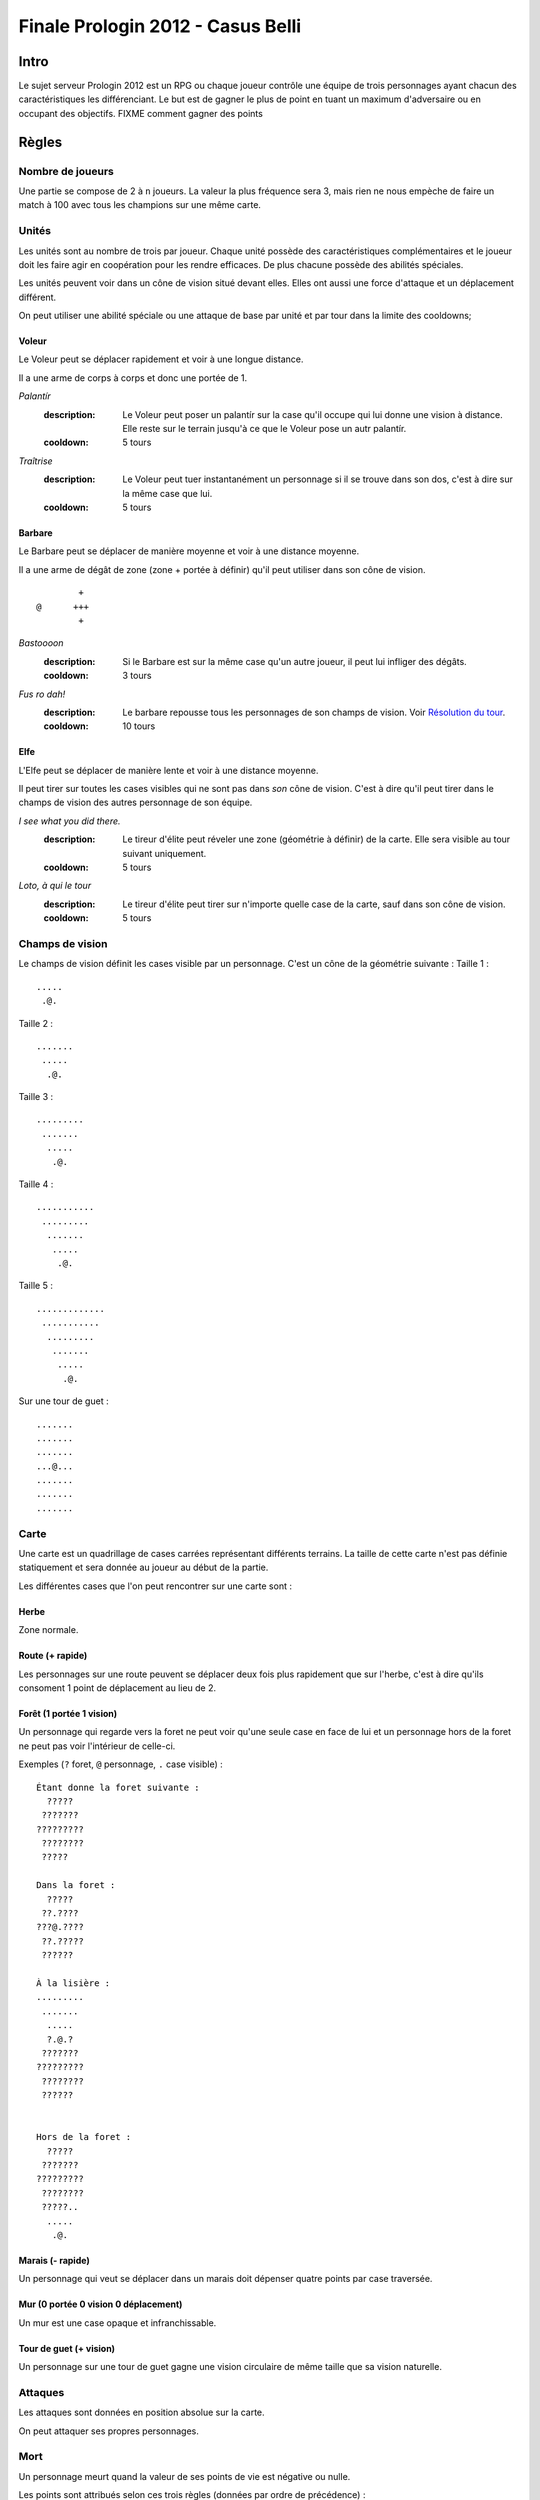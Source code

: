 ==================================
Finale Prologin 2012 - Casus Belli
==================================

-----
Intro
-----

Le sujet serveur Prologin 2012 est un RPG ou chaque joueur contrôle une équipe
de trois personnages ayant chacun des caractéristiques les différenciant. Le
but est de gagner le plus de point en tuant un maximum d'adversaire ou en
occupant des objectifs. FIXME comment gagner des points

------
Règles
------

Nombre de joueurs
=================

Une partie se compose de 2 à ``n`` joueurs. La valeur la plus fréquence sera 3,
mais rien ne nous empèche de faire un match à 100 avec tous les champions sur
une même carte.

Unités
======

Les unités sont au nombre de trois par joueur. Chaque unité possède des
caractéristiques complémentaires et le joueur doit les faire agir en
coopération pour les rendre efficaces. De plus chacune possède des abilités
spéciales.

Les unités peuvent voir dans un cône de vision situé devant elles. Elles ont
aussi une force d'attaque et un déplacement différent.

On peut utiliser une abilité spéciale ou une attaque de base par unité et par
tour dans la limite des cooldowns;

Voleur
------

Le Voleur peut se déplacer rapidement et voir à une longue distance.

Il a une arme de corps à corps et donc une portée de 1.

*Palantír*
  :description: Le Voleur peut poser un palantír sur la case qu'il occupe qui
    lui donne une vision à distance. Elle reste sur le terrain jusqu'à ce que
    le Voleur pose un autr palantír.
  :cooldown: 5 tours

*Traîtrise*
  :description: Le Voleur peut tuer instantanément un personnage si il se
    trouve dans son dos, c'est à dire sur la même case que lui.
  :cooldown: 5 tours

Barbare
-------

Le Barbare peut se déplacer de manière moyenne et voir à une distance moyenne.

Il a une arme de dégât de zone (zone + portée à définir) qu'il peut utiliser
dans son cône de vision.

::

          +
  @      +++
          +

*Bastoooon*
  :description: Si le Barbare est sur la même case qu'un autre joueur, il peut
    lui infliger des dégâts.
  :cooldown: 3 tours

*Fus ro dah!*
  :description: Le barbare repousse tous les personnages de son champs de
    vision. Voir `Résolution du tour`_.
  :cooldown: 10 tours

Elfe
----

L'Elfe peut se déplacer de manière lente et voir à une distance moyenne.

Il peut tirer sur toutes les cases visibles qui ne sont pas dans *son* cône de
vision. C'est à dire qu'il peut tirer dans le champs de vision des autres
personnage de son équipe.

*I see what you did there.*
  :description: Le tireur d'élite peut réveler une zone (géométrie à définir)
    de la carte. Elle sera visible au tour suivant uniquement.
  :cooldown: 5 tours

*Loto, à qui le tour*
  :description: Le tireur d'élite peut tirer sur n'importe quelle case de la
    carte, sauf dans son cône de vision.
  :cooldown: 5 tours

Champs de vision
================

Le champs de vision définit les cases visible par un personnage. C'est un cône
de la géométrie suivante :
Taille 1 : ::

  .....
   .@.

Taille 2 : ::

  .......
   .....
    .@.

Taille 3 : ::

  .........
   .......
    .....
     .@.

Taille 4 : ::

  ...........
   .........
    .......
     .....
      .@.

Taille 5 : ::

  .............
   ...........
    .........
     .......
      .....
       .@.


Sur une tour de guet : ::

  .......
  .......
  .......
  ...@...
  .......
  .......
  .......

Carte
=====

Une carte est un quadrillage de cases carrées représentant différents terrains.
La taille de cette carte n'est pas définie statiquement et sera donnée au
joueur au début de la partie.

Les différentes cases que l'on peut rencontrer sur une carte sont :

Herbe
-----

Zone normale.


Route (+ rapide)
-----------------------------------------

Les personnages sur une route peuvent se déplacer deux fois plus rapidement que
sur l'herbe, c'est à dire qu'ils consoment 1 point de déplacement au lieu de
2.


Forêt (1 portée 1 vision)
-------------------------

Un personnage qui regarde vers la foret ne peut voir qu'une seule case en face
de lui et un personnage hors de la foret ne peut pas voir l'intérieur de
celle-ci.

Exemples (``?`` foret, ``@`` personnage, ``.`` case visible) : ::

  Étant donne la foret suivante :
    ?????
   ???????
  ?????????
   ????????
   ?????

  Dans la foret :
    ?????
   ??.????
  ???@.????
   ??.?????
   ??????

  À la lisière :
  .........
   .......
    .....
    ?.@.?
   ???????
  ?????????
   ????????
   ??????


  Hors de la foret :
    ?????
   ???????
  ?????????
   ????????
   ?????..
    .....
     .@.

Marais (- rapide)
-----------------

Un personnage qui veut se déplacer dans un marais doit dépenser quatre points
par case traversée.

Mur (0 portée 0 vision 0 déplacement)
-------------------------------------

Un mur est une case opaque et infranchissable.

Tour de guet (+ vision)
--------------------------------

Un personnage sur une tour de guet gagne une vision circulaire de même taille
que sa vision naturelle.

Attaques
========

Les attaques sont données en position absolue sur la carte.

On peut attaquer ses propres personnages.

Mort
====

Un personnage meurt quand la valeur de ses points de vie est négative ou nulle.

Les points sont attribués selon ces trois règles (données par ordre de
précédence) :

1. Si un personnage meurt et alors qu'il s'est fait toucher par un allier et un
   un adversaire, aucun point n'est accordé.

2. Le personnage qui a tué fait gagner un point à son équipe.

2. Si un personnage tue un personage de sa propre équipe (y compris lui-même)
   l'équipe perd un point.

Un personnage mort réapparait à son point de départ (défini à la `Phase de
placement`_)

Cadavres
--------

Lorsque qu'un personange meurt on laisse sur sa case un "cadavre" afin de
signaler aux autres personnages sa mort. Cela permet de distinguer si un
personnage est juste sorti du champs de vision ou si il est mort. Le cadavre
reste en place un tour (ou plus, à définir).

Les cadavres ne sont pas visibles dans la pénombre (à définir).

HotSpot
=======

*À débattre.*

On peut définir un endroit spécial de la carte comme étant un "hotspot". C'est
une zone qui, si une équipe parvient à y rester seule pendant un certain nombre
de tours, donne un point.

Déroulement d'une partie
========================

Un partie dure un nombre déterminé de tours, donné aux joueurs en début de
partie. Le vainqueur est celui qui a le plus de points.

Phase de placement
------------------

Tous les personnages des joueurs partent de la même position (généralement au
milieu de la carte mais pas forcément). Ils disposent alors d'un nombre fixé de
tour pour déplacer leurs personnages jusqu'à des endroits de leur choix qui
seront leurs points de réapparition en cas de mort durant toute la partie.

Lors de cette phase de jeu, les personnages ne peuvent que bouger (ils ne
peuvent pas se tirer dessus par exemple durant toute la partie).

Phase de jeu
------------

La phase de jeu se découpe en deux étapes consécutives : attaque et
déplacement. Le champion donne ses ordres pour les deux tours ensembles, il ne
connait donc pas l'état intermédiaire.

Attaque
```````

Au début de cette phase le joueur obtient les informations du tours précédent
(pénombre). On peut attaquer toute case visible et dans la portée du
personnage. Il peut utiliser ses abilites spéciales lors de cette phase.

Déplacement
```````````

Une case peut accueillir un nombre quelconque de personnages. Tout le monde se
déplace en même temps

Pour déplacer un personnage le champion doit donner la liste des déplacements
relatifs qui composent le chemin.

*Pénombre*

Le déplacement s'effectue d'une case à une autre. Lorsque le personnage se
déplace il regarde systématiquement dans la direction du déplacement. On
consididère que le personnage se retourne instantanément.

Pour chaque case du déplacement on regarde si il y a un personnage ennemi dans
le champs de vision et on note son emplacement. Si un personnage se déplace en
même temps qu'un autre, on peut imaginer qu'ils se croisent alors il laissera
plusieurs traces consécutives. Lors de la phase suivante on donne au joueur la
liste des positions des personnages croisés en chemin. On ne donnera ni le
propriétaire du personnage ni sa classe.

Pour que la simulation soit correcte on fera se déplacer tous les personnages
en même temps. Le nombre de tours simulés pour chaque déplacement correspondra
au nombre de cases qui compose le chemin.  Ainsi si un personnage a un parcours
plus court de les autres il s'arrêtera plus tôt alors que les autres
personnages continueront de se déplacer.

Résolution du tour
------------------

Toutes attaques sont effecutées en même temps avec une priorité pour *FUS RO
DAH*. Les attaques sont données en position relative ainsi les personnages
peuvent toujours attaquer après *FUS RO DAH*.

Puis les personnages encore vivants se déplacement.

Implication des règles
======================

*FUS RO DAH* permet de :

- Fucker les attaques des autres personnages
- Accélérer le déplacement de ses personnages (avec une possibilité d'attaquer
  plus loin, car *FUS RO DAH* est résolu avant les autres attaques)

Se mettre à côté d'un "point de départ", tirer dès que quelqu'un ressuscite, et
le tuer en boucle.

Stratégie/alliance : si deux joueurs ont un point de départ proche, ils peuvent
se tuer en boucle et amasser beaucoup de points rapidement.
